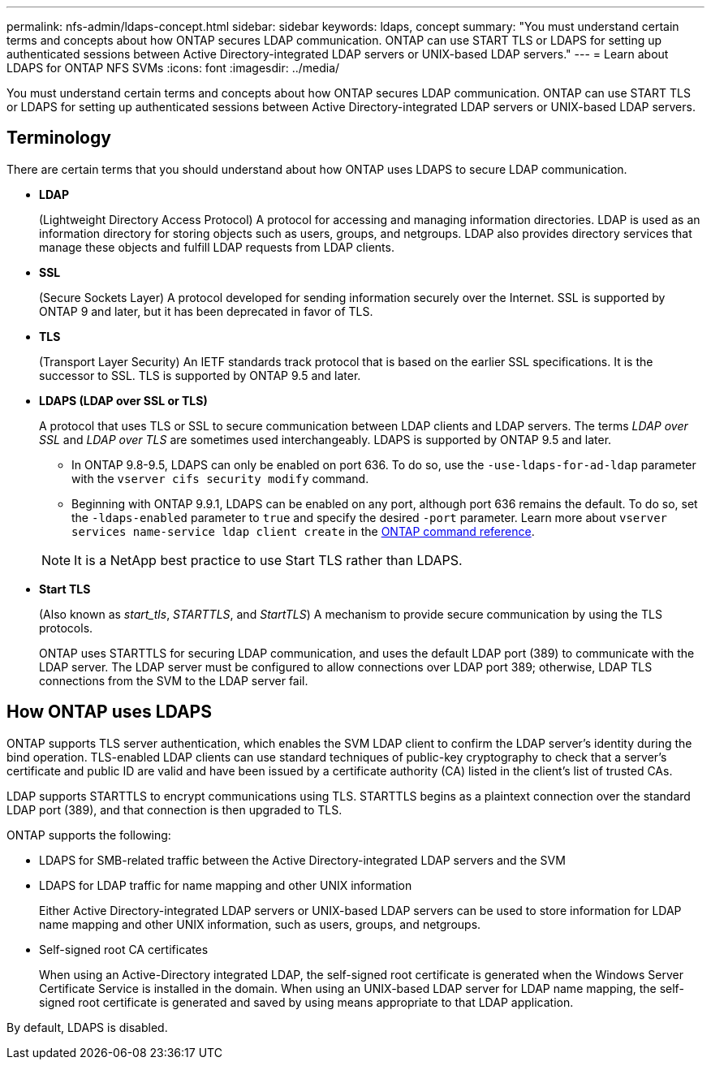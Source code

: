 ---
permalink: nfs-admin/ldaps-concept.html
sidebar: sidebar
keywords: ldaps, concept
summary: "You must understand certain terms and concepts about how ONTAP secures LDAP communication. ONTAP can use START TLS or LDAPS for setting up authenticated sessions between Active Directory-integrated LDAP servers or UNIX-based LDAP servers."
---
= Learn about LDAPS for ONTAP NFS SVMs
:icons: font
:imagesdir: ../media/

[.lead]
You must understand certain terms and concepts about how ONTAP secures LDAP communication. ONTAP can use START TLS or LDAPS for setting up authenticated sessions between Active Directory-integrated LDAP servers or UNIX-based LDAP servers.

== Terminology

There are certain terms that you should understand about how ONTAP uses LDAPS to secure LDAP communication.

* *LDAP*
+
(Lightweight Directory Access Protocol) A protocol for accessing and managing information directories. LDAP is used as an information directory for storing objects such as users, groups, and netgroups. LDAP also provides directory services that manage these objects and fulfill LDAP requests from LDAP clients.

* *SSL*
+
(Secure Sockets Layer) A protocol developed for sending information securely over the Internet. SSL is supported by ONTAP 9 and later, but it has been deprecated in favor of TLS. 

* *TLS*
+
(Transport Layer Security) An IETF standards track protocol that is based on the earlier SSL specifications. It is the successor to SSL. TLS is supported by ONTAP 9.5 and later.

* *LDAPS (LDAP over SSL or TLS)*
+
A protocol that uses TLS or SSL to secure communication between LDAP clients and LDAP servers. The terms _LDAP over SSL_ and _LDAP over TLS_ are sometimes used interchangeably. LDAPS is supported by ONTAP 9.5 and later.

 ** In ONTAP 9.8-9.5, LDAPS can only be enabled on port 636. To do so, use the `-use-ldaps-for-ad-ldap` parameter with the `vserver cifs security modify` command.
 ** Beginning with ONTAP 9.9.1, LDAPS can be enabled on any port, although port 636 remains the default. To do so, set the `-ldaps-enabled` parameter to `true` and specify the desired `-port` parameter. Learn more about `vserver services name-service ldap client create` in the link:https://docs.netapp.com/us-en/ontap-cli/vserver-services-name-service-ldap-client-create.html[ONTAP command reference^].

+
[NOTE]
====
It is a NetApp best practice to use Start TLS rather than LDAPS.
====

* *Start TLS*
+
(Also known as _start_tls_, _STARTTLS_, and _StartTLS_) A mechanism to provide secure communication by using the TLS protocols.
+
ONTAP uses STARTTLS for securing LDAP communication, and uses the default LDAP port (389) to communicate with the LDAP server. The LDAP server must be configured to allow connections over LDAP port 389; otherwise, LDAP TLS connections from the SVM to the LDAP server fail.

== How ONTAP uses LDAPS

ONTAP supports TLS server authentication, which enables the SVM LDAP client to confirm the LDAP server's identity during the bind operation. TLS-enabled LDAP clients can use standard techniques of public-key cryptography to check that a server's certificate and public ID are valid and have been issued by a certificate authority (CA) listed in the client's list of trusted CAs.

LDAP supports STARTTLS to encrypt communications using TLS. STARTTLS begins as a plaintext connection over the standard LDAP port (389), and that connection is then upgraded to TLS.

ONTAP supports the following:

* LDAPS for SMB-related traffic between the Active Directory-integrated LDAP servers and the SVM
* LDAPS for LDAP traffic for name mapping and other UNIX information
+
Either Active Directory-integrated LDAP servers or UNIX-based LDAP servers can be used to store information for LDAP name mapping and other UNIX information, such as users, groups, and netgroups.

* Self-signed root CA certificates
+
When using an Active-Directory integrated LDAP, the self-signed root certificate is generated when the Windows Server Certificate Service is installed in the domain. When using an UNIX-based LDAP server for LDAP name mapping, the self-signed root certificate is generated and saved by using means appropriate to that LDAP application.

By default, LDAPS is disabled.


// 2025 Sep 09, ONTAPDOC-1127
// 2025 May 27, ONTAPDOC-2982
// 2025 Feb 14, ONTAPDOC-2758